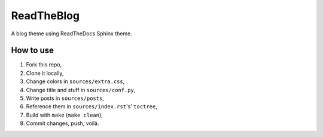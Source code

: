 ===========
ReadTheBlog
===========

A blog theme using ReadTheDocs Sphinx theme.

How to use
==========

1. Fork this repo,
2. Clone it locally,
3. Change colors in ``sources/extra.css``,
4. Change title and stuff in ``sources/conf.py``,
5. Write posts in ``sources/posts``,
6. Reference them in ``sources/index.rst``'s' ``toctree``,
7. Build with ``make`` (``make clean``),
8. Commit changes, push, voilà.
